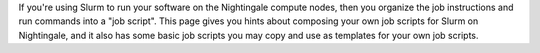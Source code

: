 If you're using Slurm to run your software on the Nightingale compute nodes, then you organize the job instructions and run commands into a "job script". This page gives you hints about composing your own job scripts for Slurm on Nightingale, and it also has some basic job scripts you may copy and use as templates for your own job scripts.

